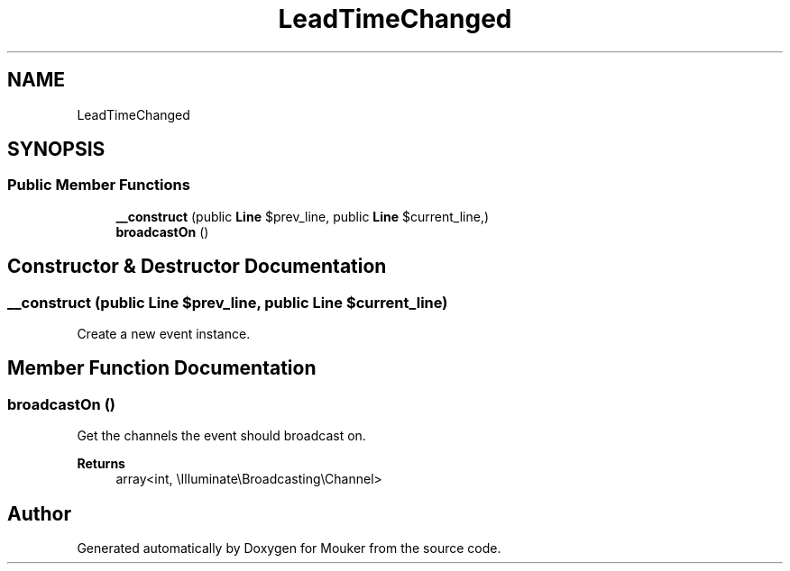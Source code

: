 .TH "LeadTimeChanged" 3 "Mouker" \" -*- nroff -*-
.ad l
.nh
.SH NAME
LeadTimeChanged
.SH SYNOPSIS
.br
.PP
.SS "Public Member Functions"

.in +1c
.ti -1c
.RI "\fB__construct\fP (public \fBLine\fP $prev_line, public \fBLine\fP $current_line,)"
.br
.ti -1c
.RI "\fBbroadcastOn\fP ()"
.br
.in -1c
.SH "Constructor & Destructor Documentation"
.PP 
.SS "__construct (public \fBLine\fP $prev_line, public \fBLine\fP $current_line)"
Create a new event instance\&. 
.SH "Member Function Documentation"
.PP 
.SS "broadcastOn ()"
Get the channels the event should broadcast on\&.

.PP
\fBReturns\fP
.RS 4
array<int, \\Illuminate\\Broadcasting\\Channel> 
.RE
.PP


.SH "Author"
.PP 
Generated automatically by Doxygen for Mouker from the source code\&.
